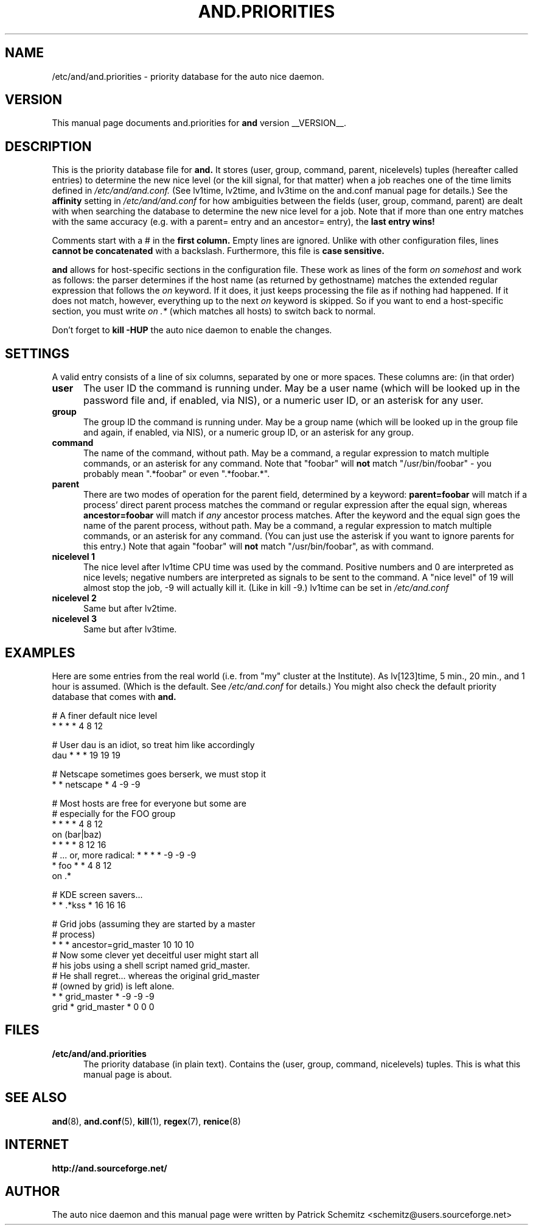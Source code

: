 .TH AND.PRIORITIES 5 "__DATE__" "Unix" "File Formats"

.SH "NAME"
/etc/and/and.priorities \- priority database for the auto nice daemon.


.SH "VERSION"
This manual page documents and.priorities for
.B and
version __VERSION__.


.SH "DESCRIPTION"
This is the priority database file for
.B and.
It stores (user, group, command, parent, nicelevels) tuples (hereafter called
entries) to determine the new nice level (or the kill signal, for that
matter) when a job reaches one of the time limits defined in
.I /etc/and/and.conf.
(See lv1time, lv2time, and lv3time on the and.conf manual page for
details.) See the
.B affinity
setting in 
.I /etc/and/and.conf
for how ambiguities between the fields (user, group, command, parent) 
are dealt with when searching the database to determine the new nice 
level for a job.
Note that if more than one entry matches with the same accuracy (e.g.
with a parent= entry and an ancestor= entry), the 
.B last entry wins!

Comments start with a # in the
.B first column.
Empty lines are ignored. Unlike with other configuration files, lines
.B cannot be concatenated
with a backslash. Furthermore, this file is
.B case sensitive.

.B and
allows for host-specific sections in the configuration file. These work
as lines of the form 
.I on somehost
and work as follows: the parser determines if the host name (as returned
by gethostname) matches the extended regular expression that follows the
.I on
keyword. If it does, it just keeps processing the file as if nothing had
happened. If it does not match, however, everything up to the next
.I on
keyword is skipped. So if you want to end a host-specific section, you
must write 
.I on .*
(which matches all hosts) to switch back to normal.

Don't forget to
.B kill -HUP
the auto nice daemon to enable the changes.


.SH "SETTINGS"

A valid entry consists of a line of six columns, separated by one or
more spaces. These columns are: (in that order)

.TP 0.5i
.B user
The user ID the command is running under. May be a user name (which will
be looked up in the password file and, if enabled, via NIS), or a numeric
user ID, or an asterisk for any user.

.TP 0.5i
.B group
The group ID the command is running under. May be a group name (which will
be looked up in the group file and again, if enabled, via NIS), or a numeric
group ID, or an asterisk for any group.

.TP 0.5i
.B command
The name of the command, without path. May be a command, a regular
expression to match multiple commands, or an asterisk for any command.
Note that "foobar" will
.B not
match "/usr/bin/foobar" - you probably mean ".*foobar" or even ".*foobar.*".

.TP 0.5i
.B parent
There are two modes of operation for the parent field, determined by a
keyword:
.B parent=foobar
will match if a process' direct parent process matches the command or regular
expression after the equal sign, whereas
.B ancestor=foobar
will match if 
.I any 
ancestor process matches. After the keyword and the equal sign goes the 
name of the parent process, without path. May be a command, a regular
expression to match multiple commands, or an asterisk for any command.
(You can just use the asterisk if you want to ignore parents for this
entry.) Note that again "foobar" will
.B not
match "/usr/bin/foobar", as with command.

.TP 0.5i
.B nicelevel 1
The nice level after lv1time CPU time was used by the command. Positive
numbers and 0 are interpreted as nice levels; negative numbers are
interpreted as signals to be sent to the command. A "nice level" of
19 will almost stop the job, -9 will actually kill it. (Like in kill -9.)
lv1time can be set in
.I /etc/and.conf

.TP 0.5i
.B nicelevel 2
Same but after lv2time.

.TP 0.5i
.B nicelevel 3
Same but after lv3time.


.SH "EXAMPLES"

Here are some entries from the real world (i.e. from "my" cluster
at the Institute). As lv[123]time, 5 min., 20 min., and 1 hour is
assumed. (Which is the default. See
.I /etc/and.conf
for details.) You might also check the default priority database
that comes with
.B and.


# A finer default nice level
.br
* * * * 4 8 12
.br

# User dau is an idiot, so treat him like accordingly
.br
dau * * * 19 19 19
.br

# Netscape sometimes goes berserk, we must stop it
.br
* * netscape * 4 -9 -9
.br

# Most hosts are free for everyone but some are
.br
# especially for the FOO group
.br
* * * * 4 8 12
.br
on (bar|baz)
.br
* * * * 8 12 16
.br
# ... or, more radical: * * * * -9 -9 -9
.br
* foo * * 4 8 12
.br
on .*
.br

# KDE screen savers...
.br
* * .*kss * 16 16 16
.br

# Grid jobs (assuming they are started by a master
.br
# process)
.br
* * * ancestor=grid_master 10 10 10
.br
# Now some clever yet deceitful user might start all
.br
# his jobs using a shell script named grid_master.
.br
# He shall regret... whereas the original grid_master
.br
# (owned by grid) is left alone.
.br
* * grid_master * -9 -9 -9
.br
grid * grid_master * 0 0 0
.br

.SH "FILES"

.TP 0.5i
.B  /etc/and/and.priorities
The priority database (in plain text). Contains the (user, group, command,
nicelevels) tuples. This is what this manual page is about.


.SH "SEE ALSO"
.BR and (8),
.BR and.conf (5),
.BR kill (1),
.BR regex (7),
.BR renice (8)


.SH "INTERNET"
.B http://and.sourceforge.net/


.SH "AUTHOR"
The auto nice daemon and this manual page were written by
Patrick Schemitz <schemitz@users.sourceforge.net>
